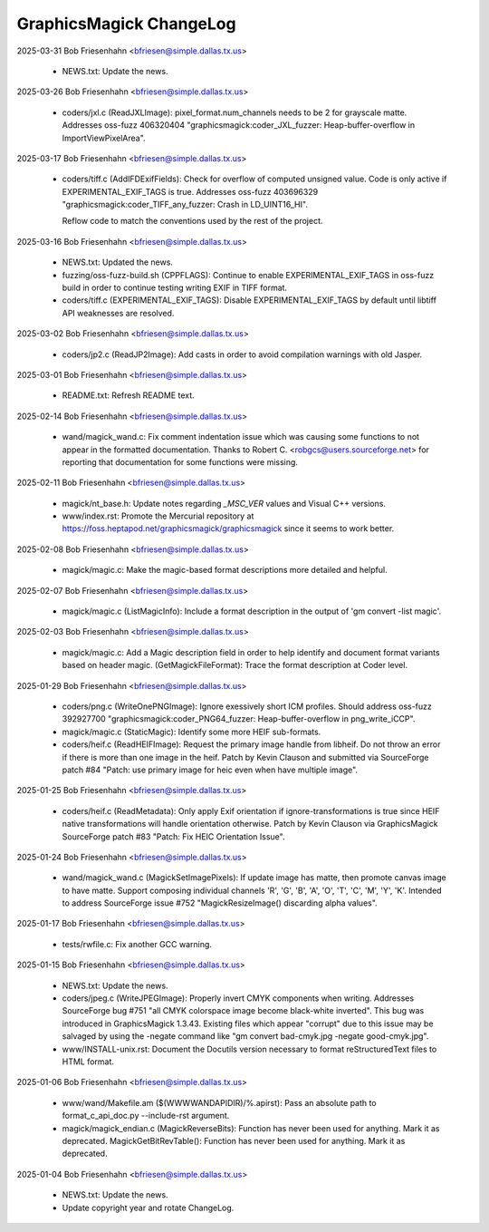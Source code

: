 ================================
GraphicsMagick ChangeLog
================================

2025-03-31  Bob Friesenhahn  <bfriesen@simple.dallas.tx.us>

  - NEWS.txt: Update the news.

2025-03-26  Bob Friesenhahn  <bfriesen@simple.dallas.tx.us>

  - coders/jxl.c (ReadJXLImage): pixel\_format.num\_channels needs to
    be 2 for grayscale matte.  Addresses oss-fuzz 406320404
    "graphicsmagick:coder\_JXL\_fuzzer: Heap-buffer-overflow in
    ImportViewPixelArea".

2025-03-17  Bob Friesenhahn  <bfriesen@simple.dallas.tx.us>

  - coders/tiff.c (AddIFDExifFields): Check for overflow of computed
    unsigned value. Code is only active if EXPERIMENTAL\_EXIF\_TAGS is
    true.  Addresses oss-fuzz 403696329
    "graphicsmagick:coder\_TIFF\_any\_fuzzer: Crash in LD\_UINT16\_HI".

    Reflow code to match the conventions used by the rest of the
    project.

2025-03-16  Bob Friesenhahn  <bfriesen@simple.dallas.tx.us>

  - NEWS.txt: Updated the news.

  - fuzzing/oss-fuzz-build.sh (CPPFLAGS): Continue to enable
    EXPERIMENTAL\_EXIF\_TAGS in oss-fuzz build in order to continue
    testing writing EXIF in TIFF format.

  - coders/tiff.c (EXPERIMENTAL\_EXIF\_TAGS): Disable
    EXPERIMENTAL\_EXIF\_TAGS by default until libtiff API weaknesses are
    resolved.

2025-03-02  Bob Friesenhahn  <bfriesen@simple.dallas.tx.us>

  - coders/jp2.c (ReadJP2Image): Add casts in order to avoid
    compilation warnings with old Jasper.

2025-03-01  Bob Friesenhahn  <bfriesen@simple.dallas.tx.us>

  - README.txt: Refresh README text.

2025-02-14  Bob Friesenhahn  <bfriesen@simple.dallas.tx.us>

  - wand/magick\_wand.c: Fix comment indentation issue which was
    causing some functions to not appear in the formatted
    documentation.  Thanks to Robert C. <robgcs@users.sourceforge.net>
    for reporting that documentation for some functions were missing.

2025-02-11  Bob Friesenhahn  <bfriesen@simple.dallas.tx.us>

  - magick/nt\_base.h: Update notes regarding `\_MSC\_VER` values and
    Visual C++ versions.

  - www/index.rst: Promote the Mercurial repository at
    https://foss.heptapod.net/graphicsmagick/graphicsmagick since it
    seems to work better.

2025-02-08  Bob Friesenhahn  <bfriesen@simple.dallas.tx.us>

  - magick/magic.c: Make the magic-based format descriptions more
    detailed and helpful.

2025-02-07  Bob Friesenhahn  <bfriesen@simple.dallas.tx.us>

  - magick/magic.c (ListMagicInfo): Include a format description in
    the output of 'gm convert -list magic'.

2025-02-03  Bob Friesenhahn  <bfriesen@simple.dallas.tx.us>

  - magick/magic.c: Add a Magic description field in order to help
    identify and document format variants based on header magic.
    (GetMagickFileFormat): Trace the format description at Coder
    level.

2025-01-29  Bob Friesenhahn  <bfriesen@simple.dallas.tx.us>

  - coders/png.c (WriteOnePNGImage): Ignore exessively short ICM
    profiles.  Should address oss-fuzz 392927700
    "graphicsmagick:coder\_PNG64\_fuzzer: Heap-buffer-overflow in
    png\_write\_iCCP".

  - magick/magic.c (StaticMagic): Identify some more HEIF
    sub-formats.

  - coders/heif.c (ReadHEIFImage): Request the primary image handle
    from libheif. Do not throw an error if there is more than one
    image in the heif.  Patch by Kevin Clauson and submitted via
    SourceForge patch #84 "Patch: use primary image for heic even when
    have multiple image".

2025-01-25  Bob Friesenhahn  <bfriesen@simple.dallas.tx.us>

  - coders/heif.c (ReadMetadata): Only apply Exif orientation if
    ignore-transformations is true since HEIF native transformations
    will handle orientation otherwise.  Patch by Kevin Clauson via
    GraphicsMagick SourceForge patch #83 "Patch: Fix HEIC Orientation
    Issue".

2025-01-24  Bob Friesenhahn  <bfriesen@simple.dallas.tx.us>

  - wand/magick\_wand.c (MagickSetImagePixels): If update image has
    matte, then promote canvas image to have matte.  Support composing
    individual channels 'R', 'G', 'B', 'A', 'O', 'T', 'C', 'M', 'Y',
    'K'. Intended to address SourceForge issue #752
    "MagickResizeImage() discarding alpha values".

2025-01-17  Bob Friesenhahn  <bfriesen@simple.dallas.tx.us>

  - tests/rwfile.c: Fix another GCC warning.

2025-01-15  Bob Friesenhahn  <bfriesen@simple.dallas.tx.us>

  - NEWS.txt: Update the news.

  - coders/jpeg.c (WriteJPEGImage): Properly invert CMYK components
    when writing.  Addresses SourceForge bug #751 "all CMYK colorspace
    image become black-white inverted".  This bug was introduced in
    GraphicsMagick 1.3.43. Existing files which appear "corrupt" due
    to this issue may be salvaged by using the -negate command like
    "gm convert bad-cmyk.jpg -negate good-cmyk.jpg".

  - www/INSTALL-unix.rst: Document the Docutils version necessary to
    format reStructuredText files to HTML format.

2025-01-06  Bob Friesenhahn  <bfriesen@simple.dallas.tx.us>

  - www/wand/Makefile.am ($(WWWWANDAPIDIR)/%.apirst): Pass an
    absolute path to format\_c\_api\_doc.py --include-rst argument.

  - magick/magick\_endian.c (MagickReverseBits): Function has never
    been used for anything.  Mark it as deprecated.
    MagickGetBitRevTable(): Function has never been used for anything.
    Mark it as deprecated.

2025-01-04  Bob Friesenhahn  <bfriesen@simple.dallas.tx.us>

  - NEWS.txt: Update the news.

  - Update copyright year and rotate ChangeLog.

